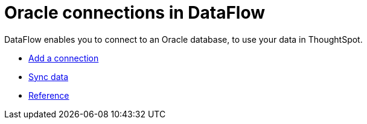 = Oracle connections in DataFlow
:last_updated: 07/6/2020
:experimental:
:linkattrs:
:page-aliases: /data-integrate/dataflow/dataflow-oracle.adoc
:description: DataFlow enables you to connect to an Oracle database, to use your data in ThoughtSpot.



DataFlow enables you to connect to an Oracle database, to use your data in ThoughtSpot.

* xref:dataflow-oracle-add.adoc[Add a connection]
* xref:dataflow-oracle-sync.adoc[Sync data]
* xref:dataflow-oracle-reference.adoc[Reference]

